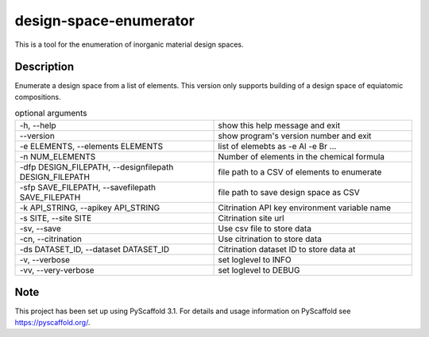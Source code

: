 =======================
design-space-enumerator
=======================


This is a tool for the enumeration of inorganic material design spaces.


Description
===========

Enumerate a design space from a list of elements. This version only supports
building of a design space of equiatomic compositions.



.. list-table:: optional arguments
   :widths: 25 25
   :header-rows: 0

   * - -h, --help                                              
     - show this help message and exit               
   * - --version                                               
     - show program's version number and exit        
   * - -e ELEMENTS, --elements ELEMENTS                        
     - list of elemebts as -e Al -e Br ...                 
   * - -n NUM_ELEMENTS                                         
     - Number of elements in the chemical formula    
   * - -dfp DESIGN_FILEPATH, --designfilepath DESIGN_FILEPATH  
     - file path to a CSV of elements to enumerate   
   * - -sfp SAVE_FILEPATH, --savefilepath SAVE_FILEPATH        
     - file path to save design space as CSV         
   * - -k API_STRING, --apikey API_STRING                      
     - Citrination API key environment variable name 
   * - -s SITE, --site SITE                                    
     - Citrination site url                          
   * - -sv, --save                                             
     - Use csv file to store data                    
   * - -cn, --citrination                                      
     - Use citrination to store data                 
   * - -ds DATASET_ID, --dataset DATASET_ID                    
     - Citrination dataset ID to store data at       
   * - -v, --verbose                                           
     - set loglevel to INFO                          
   * - -vv, --very-verbose                                     
     - set loglevel to DEBUG
   
Note
====

This project has been set up using PyScaffold 3.1. For details and usage
information on PyScaffold see https://pyscaffold.org/.
